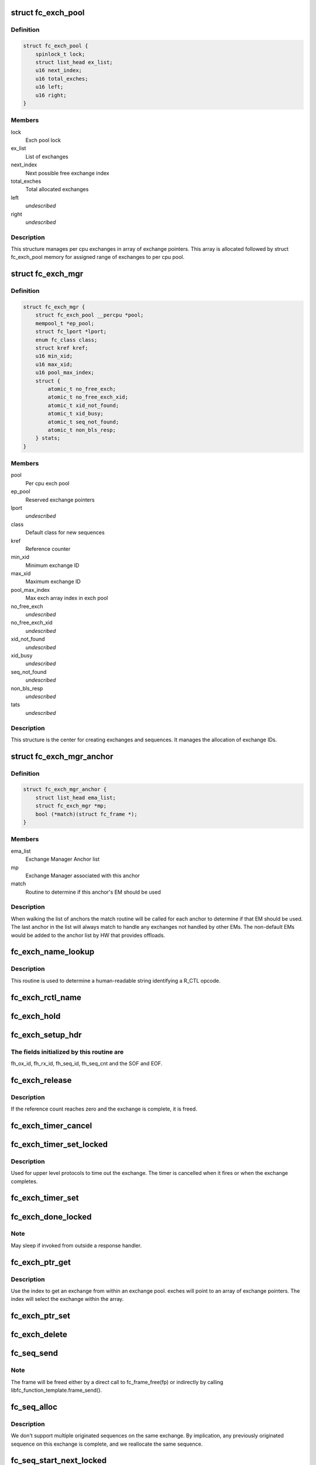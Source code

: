 .. -*- coding: utf-8; mode: rst -*-
.. src-file: drivers/scsi/libfc/fc_exch.c

.. _`fc_exch_pool`:

struct fc_exch_pool
===================

.. c:type:: struct fc_exch_pool

    Per cpu exchange pool

.. _`fc_exch_pool.definition`:

Definition
----------

.. code-block:: c

    struct fc_exch_pool {
        spinlock_t lock;
        struct list_head ex_list;
        u16 next_index;
        u16 total_exches;
        u16 left;
        u16 right;
    }

.. _`fc_exch_pool.members`:

Members
-------

lock
    Exch pool lock

ex_list
    List of exchanges

next_index
    Next possible free exchange index

total_exches
    Total allocated exchanges

left
    *undescribed*

right
    *undescribed*

.. _`fc_exch_pool.description`:

Description
-----------

This structure manages per cpu exchanges in array of exchange pointers.
This array is allocated followed by struct fc_exch_pool memory for
assigned range of exchanges to per cpu pool.

.. _`fc_exch_mgr`:

struct fc_exch_mgr
==================

.. c:type:: struct fc_exch_mgr

    The Exchange Manager (EM).

.. _`fc_exch_mgr.definition`:

Definition
----------

.. code-block:: c

    struct fc_exch_mgr {
        struct fc_exch_pool __percpu *pool;
        mempool_t *ep_pool;
        struct fc_lport *lport;
        enum fc_class class;
        struct kref kref;
        u16 min_xid;
        u16 max_xid;
        u16 pool_max_index;
        struct {
            atomic_t no_free_exch;
            atomic_t no_free_exch_xid;
            atomic_t xid_not_found;
            atomic_t xid_busy;
            atomic_t seq_not_found;
            atomic_t non_bls_resp;
        } stats;
    }

.. _`fc_exch_mgr.members`:

Members
-------

pool
    Per cpu exch pool

ep_pool
    Reserved exchange pointers

lport
    *undescribed*

class
    Default class for new sequences

kref
    Reference counter

min_xid
    Minimum exchange ID

max_xid
    Maximum exchange ID

pool_max_index
    Max exch array index in exch pool

no_free_exch
    *undescribed*

no_free_exch_xid
    *undescribed*

xid_not_found
    *undescribed*

xid_busy
    *undescribed*

seq_not_found
    *undescribed*

non_bls_resp
    *undescribed*

tats
    *undescribed*

.. _`fc_exch_mgr.description`:

Description
-----------

This structure is the center for creating exchanges and sequences.
It manages the allocation of exchange IDs.

.. _`fc_exch_mgr_anchor`:

struct fc_exch_mgr_anchor
=========================

.. c:type:: struct fc_exch_mgr_anchor

    primary structure for list of EMs

.. _`fc_exch_mgr_anchor.definition`:

Definition
----------

.. code-block:: c

    struct fc_exch_mgr_anchor {
        struct list_head ema_list;
        struct fc_exch_mgr *mp;
        bool (*match)(struct fc_frame *);
    }

.. _`fc_exch_mgr_anchor.members`:

Members
-------

ema_list
    Exchange Manager Anchor list

mp
    Exchange Manager associated with this anchor

match
    Routine to determine if this anchor's EM should be used

.. _`fc_exch_mgr_anchor.description`:

Description
-----------

When walking the list of anchors the match routine will be called
for each anchor to determine if that EM should be used. The last
anchor in the list will always match to handle any exchanges not
handled by other EMs. The non-default EMs would be added to the
anchor list by HW that provides offloads.

.. _`fc_exch_name_lookup`:

fc_exch_name_lookup
===================

.. c:function:: const char *fc_exch_name_lookup(unsigned int op, char **table, unsigned int max_index)

    Lookup name by opcode

    :param unsigned int op:
        Opcode to be looked up

    :param char \*\*table:
        Opcode/name table

    :param unsigned int max_index:
        Index not to be exceeded

.. _`fc_exch_name_lookup.description`:

Description
-----------

This routine is used to determine a human-readable string identifying
a R_CTL opcode.

.. _`fc_exch_rctl_name`:

fc_exch_rctl_name
=================

.. c:function:: const char *fc_exch_rctl_name(unsigned int op)

    Wrapper routine for \ :c:func:`fc_exch_name_lookup`\ 

    :param unsigned int op:
        The opcode to be looked up

.. _`fc_exch_hold`:

fc_exch_hold
============

.. c:function:: void fc_exch_hold(struct fc_exch *ep)

    Increment an exchange's reference count

    :param struct fc_exch \*ep:
        Echange to be held

.. _`fc_exch_setup_hdr`:

fc_exch_setup_hdr
=================

.. c:function:: void fc_exch_setup_hdr(struct fc_exch *ep, struct fc_frame *fp, u32 f_ctl)

    Initialize a FC header by initializing some fields and determine SOF and EOF.

    :param struct fc_exch \*ep:
        The exchange to that will use the header

    :param struct fc_frame \*fp:
        The frame whose header is to be modified

    :param u32 f_ctl:
        F_CTL bits that will be used for the frame header

.. _`fc_exch_setup_hdr.the-fields-initialized-by-this-routine-are`:

The fields initialized by this routine are
------------------------------------------

fh_ox_id, fh_rx_id,
fh_seq_id, fh_seq_cnt and the SOF and EOF.

.. _`fc_exch_release`:

fc_exch_release
===============

.. c:function:: void fc_exch_release(struct fc_exch *ep)

    Decrement an exchange's reference count

    :param struct fc_exch \*ep:
        Exchange to be released

.. _`fc_exch_release.description`:

Description
-----------

If the reference count reaches zero and the exchange is complete,
it is freed.

.. _`fc_exch_timer_cancel`:

fc_exch_timer_cancel
====================

.. c:function:: void fc_exch_timer_cancel(struct fc_exch *ep)

    cancel exch timer

    :param struct fc_exch \*ep:
        The exchange whose timer to be canceled

.. _`fc_exch_timer_set_locked`:

fc_exch_timer_set_locked
========================

.. c:function:: void fc_exch_timer_set_locked(struct fc_exch *ep, unsigned int timer_msec)

    Start a timer for an exchange w/ the the exchange lock held

    :param struct fc_exch \*ep:
        The exchange whose timer will start

    :param unsigned int timer_msec:
        The timeout period

.. _`fc_exch_timer_set_locked.description`:

Description
-----------

Used for upper level protocols to time out the exchange.
The timer is cancelled when it fires or when the exchange completes.

.. _`fc_exch_timer_set`:

fc_exch_timer_set
=================

.. c:function:: void fc_exch_timer_set(struct fc_exch *ep, unsigned int timer_msec)

    Lock the exchange and set the timer

    :param struct fc_exch \*ep:
        The exchange whose timer will start

    :param unsigned int timer_msec:
        The timeout period

.. _`fc_exch_done_locked`:

fc_exch_done_locked
===================

.. c:function:: int fc_exch_done_locked(struct fc_exch *ep)

    Complete an exchange with the exchange lock held

    :param struct fc_exch \*ep:
        The exchange that is complete

.. _`fc_exch_done_locked.note`:

Note
----

May sleep if invoked from outside a response handler.

.. _`fc_exch_ptr_get`:

fc_exch_ptr_get
===============

.. c:function:: struct fc_exch *fc_exch_ptr_get(struct fc_exch_pool *pool, u16 index)

    Return an exchange from an exchange pool

    :param struct fc_exch_pool \*pool:
        Exchange Pool to get an exchange from

    :param u16 index:
        Index of the exchange within the pool

.. _`fc_exch_ptr_get.description`:

Description
-----------

Use the index to get an exchange from within an exchange pool. exches
will point to an array of exchange pointers. The index will select
the exchange within the array.

.. _`fc_exch_ptr_set`:

fc_exch_ptr_set
===============

.. c:function:: void fc_exch_ptr_set(struct fc_exch_pool *pool, u16 index, struct fc_exch *ep)

    Assign an exchange to a slot in an exchange pool

    :param struct fc_exch_pool \*pool:
        The pool to assign the exchange to

    :param u16 index:
        The index in the pool where the exchange will be assigned

    :param struct fc_exch \*ep:
        The exchange to assign to the pool

.. _`fc_exch_delete`:

fc_exch_delete
==============

.. c:function:: void fc_exch_delete(struct fc_exch *ep)

    Delete an exchange

    :param struct fc_exch \*ep:
        The exchange to be deleted

.. _`fc_seq_send`:

fc_seq_send
===========

.. c:function:: int fc_seq_send(struct fc_lport *lport, struct fc_seq *sp, struct fc_frame *fp)

    Send a frame using existing sequence/exchange pair

    :param struct fc_lport \*lport:
        The local port that the exchange will be sent on

    :param struct fc_seq \*sp:
        The sequence to be sent

    :param struct fc_frame \*fp:
        The frame to be sent on the exchange

.. _`fc_seq_send.note`:

Note
----

The frame will be freed either by a direct call to fc_frame_free(fp)
or indirectly by calling libfc_function_template.frame_send().

.. _`fc_seq_alloc`:

fc_seq_alloc
============

.. c:function:: struct fc_seq *fc_seq_alloc(struct fc_exch *ep, u8 seq_id)

    Allocate a sequence for a given exchange

    :param struct fc_exch \*ep:
        The exchange to allocate a new sequence for

    :param u8 seq_id:
        The sequence ID to be used

.. _`fc_seq_alloc.description`:

Description
-----------

We don't support multiple originated sequences on the same exchange.
By implication, any previously originated sequence on this exchange
is complete, and we reallocate the same sequence.

.. _`fc_seq_start_next_locked`:

fc_seq_start_next_locked
========================

.. c:function:: struct fc_seq *fc_seq_start_next_locked(struct fc_seq *sp)

    Allocate a new sequence on the same exchange as the supplied sequence

    :param struct fc_seq \*sp:
        The sequence/exchange to get a new sequence for

.. _`fc_seq_start_next`:

fc_seq_start_next
=================

.. c:function:: struct fc_seq *fc_seq_start_next(struct fc_seq *sp)

    Lock the exchange and get a new sequence for a given sequence/exchange pair

    :param struct fc_seq \*sp:
        The sequence/exchange to get a new exchange for

.. _`fc_exch_abort_locked`:

fc_exch_abort_locked
====================

.. c:function:: int fc_exch_abort_locked(struct fc_exch *ep, unsigned int timer_msec)

    Abort an exchange

    :param struct fc_exch \*ep:
        The exchange to be aborted

    :param unsigned int timer_msec:
        The period of time to wait before aborting

.. _`fc_exch_abort_locked.description`:

Description
-----------

Abort an exchange and sequence. Generally called because of a
exchange timeout or an abort from the upper layer.

A timer_msec can be specified for abort timeout, if non-zero
timer_msec value is specified then exchange resp handler
will be called with timeout error if no response to abort.

.. _`fc_exch_abort_locked.locking-notes`:

Locking notes
-------------

Called with exch lock held

.. _`fc_exch_abort_locked.return-value`:

Return value
------------

0 on success else error code

.. _`fc_seq_exch_abort`:

fc_seq_exch_abort
=================

.. c:function:: int fc_seq_exch_abort(const struct fc_seq *req_sp, unsigned int timer_msec)

    Abort an exchange and sequence

    :param const struct fc_seq \*req_sp:
        The sequence to be aborted

    :param unsigned int timer_msec:
        The period of time to wait before aborting

.. _`fc_seq_exch_abort.description`:

Description
-----------

Generally called because of a timeout or an abort from the upper layer.

.. _`fc_seq_exch_abort.return-value`:

Return value
------------

0 on success else error code

.. _`fc_invoke_resp`:

fc_invoke_resp
==============

.. c:function:: bool fc_invoke_resp(struct fc_exch *ep, struct fc_seq *sp, struct fc_frame *fp)

    invoke ep->resp()

    :param struct fc_exch \*ep:
        *undescribed*

    :param struct fc_seq \*sp:
        *undescribed*

    :param struct fc_frame \*fp:
        *undescribed*

.. _`fc_invoke_resp.notes`:

Notes
-----

It is assumed that after initialization finished (this means the
first unlock of ex_lock after \ :c:func:`fc_exch_alloc`\ ) ep->resp and ep->arg are
modified only via \ :c:func:`fc_seq_set_resp`\ . This guarantees that none of these
two variables changes if ep->resp_active > 0.

If an \ :c:func:`fc_seq_set_resp`\  call is busy modifying ep->resp and ep->arg when
this function is invoked, the first \ :c:func:`spin_lock_bh`\  call in this function
will wait until \ :c:func:`fc_seq_set_resp`\  has finished modifying these variables.

Since \ :c:func:`fc_exch_done`\  invokes \ :c:func:`fc_seq_set_resp`\  it is guaranteed that that
ep->resp() won't be invoked after \ :c:func:`fc_exch_done`\  has returned.

The response handler itself may invoke \ :c:func:`fc_exch_done`\ , which will clear the
ep->resp pointer.

.. _`fc_invoke_resp.return-value`:

Return value
------------

Returns true if and only if ep->resp has been invoked.

.. _`fc_exch_timeout`:

fc_exch_timeout
===============

.. c:function:: void fc_exch_timeout(struct work_struct *work)

    Handle exchange timer expiration

    :param struct work_struct \*work:
        The work_struct identifying the exchange that timed out

.. _`fc_exch_em_alloc`:

fc_exch_em_alloc
================

.. c:function:: struct fc_exch *fc_exch_em_alloc(struct fc_lport *lport, struct fc_exch_mgr *mp)

    Allocate an exchange from a specified EM.

    :param struct fc_lport \*lport:
        The local port that the exchange is for

    :param struct fc_exch_mgr \*mp:
        The exchange manager that will allocate the exchange

.. _`fc_exch_em_alloc.description`:

Description
-----------

Returns pointer to allocated fc_exch with exch lock held.

.. _`fc_exch_alloc`:

fc_exch_alloc
=============

.. c:function:: struct fc_exch *fc_exch_alloc(struct fc_lport *lport, struct fc_frame *fp)

    Allocate an exchange from an EM on a local port's list of EMs.

    :param struct fc_lport \*lport:
        The local port that will own the exchange

    :param struct fc_frame \*fp:
        The FC frame that the exchange will be for

.. _`fc_exch_alloc.description`:

Description
-----------

This function walks the list of exchange manager(EM)
anchors to select an EM for a new exchange allocation. The
EM is selected when a NULL match function pointer is encountered
or when a call to a match function returns true.

.. _`fc_exch_find`:

fc_exch_find
============

.. c:function:: struct fc_exch *fc_exch_find(struct fc_exch_mgr *mp, u16 xid)

    Lookup and hold an exchange

    :param struct fc_exch_mgr \*mp:
        The exchange manager to lookup the exchange from

    :param u16 xid:
        The XID of the exchange to look up

.. _`fc_exch_done`:

fc_exch_done
============

.. c:function:: void fc_exch_done(struct fc_seq *sp)

    Indicate that an exchange/sequence tuple is complete and the memory allocated for the related objects may be freed.

    :param struct fc_seq \*sp:
        The sequence that has completed

.. _`fc_exch_done.note`:

Note
----

May sleep if invoked from outside a response handler.

.. _`fc_exch_resp`:

fc_exch_resp
============

.. c:function:: struct fc_exch *fc_exch_resp(struct fc_lport *lport, struct fc_exch_mgr *mp, struct fc_frame *fp)

    Allocate a new exchange for a response frame

    :param struct fc_lport \*lport:
        The local port that the exchange was for

    :param struct fc_exch_mgr \*mp:
        The exchange manager to allocate the exchange from

    :param struct fc_frame \*fp:
        The response frame

.. _`fc_exch_resp.description`:

Description
-----------

Sets the responder ID in the frame header.

.. _`fc_seq_lookup_recip`:

fc_seq_lookup_recip
===================

.. c:function:: enum fc_pf_rjt_reason fc_seq_lookup_recip(struct fc_lport *lport, struct fc_exch_mgr *mp, struct fc_frame *fp)

    Find a sequence where the other end originated the sequence

    :param struct fc_lport \*lport:
        The local port that the frame was sent to

    :param struct fc_exch_mgr \*mp:
        The Exchange Manager to lookup the exchange from

    :param struct fc_frame \*fp:
        The frame associated with the sequence we're looking for

.. _`fc_seq_lookup_recip.description`:

Description
-----------

If fc_pf_rjt_reason is FC_RJT_NONE then this function will have a hold
on the ep that should be released by the caller.

.. _`fc_seq_lookup_orig`:

fc_seq_lookup_orig
==================

.. c:function:: struct fc_seq *fc_seq_lookup_orig(struct fc_exch_mgr *mp, struct fc_frame *fp)

    Find a sequence where this end originated the sequence

    :param struct fc_exch_mgr \*mp:
        The Exchange Manager to lookup the exchange from

    :param struct fc_frame \*fp:
        The frame associated with the sequence we're looking for

.. _`fc_seq_lookup_orig.description`:

Description
-----------

Does not hold the sequence for the caller.

.. _`fc_exch_set_addr`:

fc_exch_set_addr
================

.. c:function:: void fc_exch_set_addr(struct fc_exch *ep, u32 orig_id, u32 resp_id)

    Set the source and destination IDs for an exchange

    :param struct fc_exch \*ep:
        The exchange to set the addresses for

    :param u32 orig_id:
        The originator's ID

    :param u32 resp_id:
        The responder's ID

.. _`fc_exch_set_addr.description`:

Description
-----------

Note this must be done before the first sequence of the exchange is sent.

.. _`fc_seq_els_rsp_send`:

fc_seq_els_rsp_send
===================

.. c:function:: void fc_seq_els_rsp_send(struct fc_frame *fp, enum fc_els_cmd els_cmd, struct fc_seq_els_data *els_data)

    Send an ELS response using information from the existing sequence/exchange.

    :param struct fc_frame \*fp:
        The received frame

    :param enum fc_els_cmd els_cmd:
        The ELS command to be sent

    :param struct fc_seq_els_data \*els_data:
        The ELS data to be sent

.. _`fc_seq_els_rsp_send.description`:

Description
-----------

The received frame is not freed.

.. _`fc_seq_send_last`:

fc_seq_send_last
================

.. c:function:: void fc_seq_send_last(struct fc_seq *sp, struct fc_frame *fp, enum fc_rctl rctl, enum fc_fh_type fh_type)

    Send a sequence that is the last in the exchange

    :param struct fc_seq \*sp:
        The sequence that is to be sent

    :param struct fc_frame \*fp:
        The frame that will be sent on the sequence

    :param enum fc_rctl rctl:
        The R_CTL information to be sent

    :param enum fc_fh_type fh_type:
        The frame header type

.. _`fc_seq_send_ack`:

fc_seq_send_ack
===============

.. c:function:: void fc_seq_send_ack(struct fc_seq *sp, const struct fc_frame *rx_fp)

    Send an acknowledgement that we've received a frame

    :param struct fc_seq \*sp:
        The sequence to send the ACK on

    :param const struct fc_frame \*rx_fp:
        The received frame that is being acknoledged

.. _`fc_seq_send_ack.description`:

Description
-----------

Send ACK_1 (or equiv.) indicating we received something.

.. _`fc_exch_send_ba_rjt`:

fc_exch_send_ba_rjt
===================

.. c:function:: void fc_exch_send_ba_rjt(struct fc_frame *rx_fp, enum fc_ba_rjt_reason reason, enum fc_ba_rjt_explan explan)

    Send BLS Reject

    :param struct fc_frame \*rx_fp:
        The frame being rejected

    :param enum fc_ba_rjt_reason reason:
        The reason the frame is being rejected

    :param enum fc_ba_rjt_explan explan:
        The explanation for the rejection

.. _`fc_exch_send_ba_rjt.description`:

Description
-----------

This is for rejecting BA_ABTS only.

.. _`fc_exch_recv_abts`:

fc_exch_recv_abts
=================

.. c:function:: void fc_exch_recv_abts(struct fc_exch *ep, struct fc_frame *rx_fp)

    Handle an incoming ABTS

    :param struct fc_exch \*ep:
        The exchange the abort was on

    :param struct fc_frame \*rx_fp:
        The ABTS frame

.. _`fc_exch_recv_abts.description`:

Description
-----------

This would be for target mode usually, but could be due to lost
FCP transfer ready, confirm or RRQ. We always handle this as an
exchange abort, ignoring the parameter.

.. _`fc_seq_assign`:

fc_seq_assign
=============

.. c:function:: struct fc_seq *fc_seq_assign(struct fc_lport *lport, struct fc_frame *fp)

    Assign exchange and sequence for incoming request

    :param struct fc_lport \*lport:
        The local port that received the request

    :param struct fc_frame \*fp:
        The request frame

.. _`fc_seq_assign.description`:

Description
-----------

On success, the sequence pointer will be returned and also in fr_seq(@fp).
A reference will be held on the exchange/sequence for the caller, which
must call \ :c:func:`fc_seq_release`\ .

.. _`fc_seq_release`:

fc_seq_release
==============

.. c:function:: void fc_seq_release(struct fc_seq *sp)

    Release the hold

    :param struct fc_seq \*sp:
        The sequence.

.. _`fc_exch_recv_req`:

fc_exch_recv_req
================

.. c:function:: void fc_exch_recv_req(struct fc_lport *lport, struct fc_exch_mgr *mp, struct fc_frame *fp)

    Handler for an incoming request

    :param struct fc_lport \*lport:
        The local port that received the request

    :param struct fc_exch_mgr \*mp:
        The EM that the exchange is on

    :param struct fc_frame \*fp:
        The request frame

.. _`fc_exch_recv_req.description`:

Description
-----------

This is used when the other end is originating the exchange
and the sequence.

.. _`fc_exch_recv_seq_resp`:

fc_exch_recv_seq_resp
=====================

.. c:function:: void fc_exch_recv_seq_resp(struct fc_exch_mgr *mp, struct fc_frame *fp)

    Handler for an incoming response where the other end is the originator of the sequence that is a response to our initial exchange

    :param struct fc_exch_mgr \*mp:
        The EM that the exchange is on

    :param struct fc_frame \*fp:
        The response frame

.. _`fc_exch_recv_resp`:

fc_exch_recv_resp
=================

.. c:function:: void fc_exch_recv_resp(struct fc_exch_mgr *mp, struct fc_frame *fp)

    Handler for a sequence where other end is responding to our sequence

    :param struct fc_exch_mgr \*mp:
        The EM that the exchange is on

    :param struct fc_frame \*fp:
        The response frame

.. _`fc_exch_abts_resp`:

fc_exch_abts_resp
=================

.. c:function:: void fc_exch_abts_resp(struct fc_exch *ep, struct fc_frame *fp)

    Handler for a response to an ABT

    :param struct fc_exch \*ep:
        The exchange that the frame is on

    :param struct fc_frame \*fp:
        The response frame

.. _`fc_exch_abts_resp.description`:

Description
-----------

This response would be to an ABTS cancelling an exchange or sequence.
The response can be either BA_ACC or BA_RJT

.. _`fc_exch_recv_bls`:

fc_exch_recv_bls
================

.. c:function:: void fc_exch_recv_bls(struct fc_exch_mgr *mp, struct fc_frame *fp)

    Handler for a BLS sequence

    :param struct fc_exch_mgr \*mp:
        The EM that the exchange is on

    :param struct fc_frame \*fp:
        The request frame

.. _`fc_exch_recv_bls.description`:

Description
-----------

The BLS frame is always a sequence initiated by the remote side.
We may be either the originator or recipient of the exchange.

.. _`fc_seq_ls_acc`:

fc_seq_ls_acc
=============

.. c:function:: void fc_seq_ls_acc(struct fc_frame *rx_fp)

    Accept sequence with LS_ACC

    :param struct fc_frame \*rx_fp:
        The received frame, not freed here.

.. _`fc_seq_ls_acc.description`:

Description
-----------

If this fails due to allocation or transmit congestion, assume the
originator will repeat the sequence.

.. _`fc_seq_ls_rjt`:

fc_seq_ls_rjt
=============

.. c:function:: void fc_seq_ls_rjt(struct fc_frame *rx_fp, enum fc_els_rjt_reason reason, enum fc_els_rjt_explan explan)

    Reject a sequence with ELS LS_RJT

    :param struct fc_frame \*rx_fp:
        The received frame, not freed here.

    :param enum fc_els_rjt_reason reason:
        The reason the sequence is being rejected

    :param enum fc_els_rjt_explan explan:
        The explanation for the rejection

.. _`fc_seq_ls_rjt.description`:

Description
-----------

If this fails due to allocation or transmit congestion, assume the
originator will repeat the sequence.

.. _`fc_exch_reset`:

fc_exch_reset
=============

.. c:function:: void fc_exch_reset(struct fc_exch *ep)

    Reset an exchange

    :param struct fc_exch \*ep:
        The exchange to be reset

.. _`fc_exch_reset.note`:

Note
----

May sleep if invoked from outside a response handler.

.. _`fc_exch_pool_reset`:

fc_exch_pool_reset
==================

.. c:function:: void fc_exch_pool_reset(struct fc_lport *lport, struct fc_exch_pool *pool, u32 sid, u32 did)

    Reset a per cpu exchange pool

    :param struct fc_lport \*lport:
        The local port that the exchange pool is on

    :param struct fc_exch_pool \*pool:
        The exchange pool to be reset

    :param u32 sid:
        The source ID

    :param u32 did:
        The destination ID

.. _`fc_exch_pool_reset.description`:

Description
-----------

Resets a per cpu exches pool, releasing all of its sequences
and exchanges. If sid is non-zero then reset only exchanges
we sourced from the local port's FID. If did is non-zero then
only reset exchanges destined for the local port's FID.

.. _`fc_exch_mgr_reset`:

fc_exch_mgr_reset
=================

.. c:function:: void fc_exch_mgr_reset(struct fc_lport *lport, u32 sid, u32 did)

    Reset all EMs of a local port

    :param struct fc_lport \*lport:
        The local port whose EMs are to be reset

    :param u32 sid:
        The source ID

    :param u32 did:
        The destination ID

.. _`fc_exch_mgr_reset.description`:

Description
-----------

Reset all EMs associated with a given local port. Release all
sequences and exchanges. If sid is non-zero then reset only the
exchanges sent from the local port's FID. If did is non-zero then
reset only exchanges destined for the local port's FID.

.. _`fc_exch_lookup`:

fc_exch_lookup
==============

.. c:function:: struct fc_exch *fc_exch_lookup(struct fc_lport *lport, u32 xid)

    find an exchange

    :param struct fc_lport \*lport:
        The local port

    :param u32 xid:
        The exchange ID

.. _`fc_exch_lookup.description`:

Description
-----------

Returns exchange pointer with hold for caller, or NULL if not found.

.. _`fc_exch_els_rec`:

fc_exch_els_rec
===============

.. c:function:: void fc_exch_els_rec(struct fc_frame *rfp)

    Handler for ELS REC (Read Exchange Concise) requests

    :param struct fc_frame \*rfp:
        The REC frame, not freed here.

.. _`fc_exch_els_rec.description`:

Description
-----------

Note that the requesting port may be different than the S_ID in the request.

.. _`fc_exch_rrq_resp`:

fc_exch_rrq_resp
================

.. c:function:: void fc_exch_rrq_resp(struct fc_seq *sp, struct fc_frame *fp, void *arg)

    Handler for RRQ responses

    :param struct fc_seq \*sp:
        The sequence that the RRQ is on

    :param struct fc_frame \*fp:
        The RRQ frame

    :param void \*arg:
        The exchange that the RRQ is on

.. _`fc_exch_rrq_resp.todo`:

TODO
----

fix error handler.

.. _`fc_exch_seq_send`:

fc_exch_seq_send
================

.. c:function:: struct fc_seq *fc_exch_seq_send(struct fc_lport *lport, struct fc_frame *fp, void (*resp)(struct fc_seq *, struct fc_frame *fp, void *arg), void (*destructor)(struct fc_seq *, void *), void *arg, u32 timer_msec)

    Send a frame using a new exchange and sequence

    :param struct fc_lport \*lport:
        The local port to send the frame on

    :param struct fc_frame \*fp:
        The frame to be sent

    :param void (\*resp)(struct fc_seq \*, struct fc_frame \*fp, void \*arg):
        The response handler for this request

    :param void (\*destructor)(struct fc_seq \*, void \*):
        The destructor for the exchange

    :param void \*arg:
        The argument to be passed to the response handler

    :param u32 timer_msec:
        The timeout period for the exchange

.. _`fc_exch_seq_send.description`:

Description
-----------

The exchange response handler is set in this routine to \ :c:func:`resp`\ 
function pointer. It can be called in two scenarios: if a timeout
occurs or if a response frame is received for the exchange. The
fc_frame pointer in response handler will also indicate timeout
as error using IS_ERR related macros.

The exchange destructor handler is also set in this routine.
The destructor handler is invoked by EM layer when exchange
is about to free, this can be used by caller to free its
resources along with exchange free.

The arg is passed back to resp and destructor handler.

The timeout value (in msec) for an exchange is set if non zero
timer_msec argument is specified. The timer is canceled when
it fires or when the exchange is done. The exchange timeout handler
is registered by EM layer.

The frame pointer with some of the header's fields must be
filled before calling this routine, those fields are:

- routing control
- FC port did
- FC port sid
- FC header type
- frame control
- parameter or relative offset

.. _`fc_exch_rrq`:

fc_exch_rrq
===========

.. c:function:: void fc_exch_rrq(struct fc_exch *ep)

    Send an ELS RRQ (Reinstate Recovery Qualifier) command

    :param struct fc_exch \*ep:
        The exchange to send the RRQ on

.. _`fc_exch_rrq.description`:

Description
-----------

This tells the remote port to stop blocking the use of
the exchange and the seq_cnt range.

.. _`fc_exch_els_rrq`:

fc_exch_els_rrq
===============

.. c:function:: void fc_exch_els_rrq(struct fc_frame *fp)

    Handler for ELS RRQ (Reset Recovery Qualifier) requests

    :param struct fc_frame \*fp:
        The RRQ frame, not freed here.

.. _`fc_exch_update_stats`:

fc_exch_update_stats
====================

.. c:function:: void fc_exch_update_stats(struct fc_lport *lport)

    update exches stats to lport

    :param struct fc_lport \*lport:
        The local port to update exchange manager stats

.. _`fc_exch_mgr_add`:

fc_exch_mgr_add
===============

.. c:function:: struct fc_exch_mgr_anchor *fc_exch_mgr_add(struct fc_lport *lport, struct fc_exch_mgr *mp, bool (*match)(struct fc_frame *))

    Add an exchange manager to a local port's list of EMs

    :param struct fc_lport \*lport:
        The local port to add the exchange manager to

    :param struct fc_exch_mgr \*mp:
        The exchange manager to be added to the local port

    :param bool (\*match)(struct fc_frame \*):
        The match routine that indicates when this EM should be used

.. _`fc_exch_mgr_destroy`:

fc_exch_mgr_destroy
===================

.. c:function:: void fc_exch_mgr_destroy(struct kref *kref)

    Destroy an exchange manager

    :param struct kref \*kref:
        The reference to the EM to be destroyed

.. _`fc_exch_mgr_del`:

fc_exch_mgr_del
===============

.. c:function:: void fc_exch_mgr_del(struct fc_exch_mgr_anchor *ema)

    Delete an EM from a local port's list

    :param struct fc_exch_mgr_anchor \*ema:
        The exchange manager anchor identifying the EM to be deleted

.. _`fc_exch_mgr_list_clone`:

fc_exch_mgr_list_clone
======================

.. c:function:: int fc_exch_mgr_list_clone(struct fc_lport *src, struct fc_lport *dst)

    Share all exchange manager objects

    :param struct fc_lport \*src:
        Source lport to clone exchange managers from

    :param struct fc_lport \*dst:
        New lport that takes references to all the exchange managers

.. _`fc_exch_mgr_alloc`:

fc_exch_mgr_alloc
=================

.. c:function:: struct fc_exch_mgr *fc_exch_mgr_alloc(struct fc_lport *lport, enum fc_class class, u16 min_xid, u16 max_xid, bool (*match)(struct fc_frame *))

    Allocate an exchange manager

    :param struct fc_lport \*lport:
        The local port that the new EM will be associated with

    :param enum fc_class class:
        The default FC class for new exchanges

    :param u16 min_xid:
        The minimum XID for exchanges from the new EM

    :param u16 max_xid:
        The maximum XID for exchanges from the new EM

    :param bool (\*match)(struct fc_frame \*):
        The match routine for the new EM

.. _`fc_exch_mgr_free`:

fc_exch_mgr_free
================

.. c:function:: void fc_exch_mgr_free(struct fc_lport *lport)

    Free all exchange managers on a local port

    :param struct fc_lport \*lport:
        The local port whose EMs are to be freed

.. _`fc_find_ema`:

fc_find_ema
===========

.. c:function:: struct fc_exch_mgr_anchor *fc_find_ema(u32 f_ctl, struct fc_lport *lport, struct fc_frame_header *fh)

    Lookup and return appropriate Exchange Manager Anchor depending upon 'xid'.

    :param u32 f_ctl:
        f_ctl

    :param struct fc_lport \*lport:
        The local port the frame was received on

    :param struct fc_frame_header \*fh:
        The received frame header

.. _`fc_exch_recv`:

fc_exch_recv
============

.. c:function:: void fc_exch_recv(struct fc_lport *lport, struct fc_frame *fp)

    Handler for received frames

    :param struct fc_lport \*lport:
        The local port the frame was received on

    :param struct fc_frame \*fp:
        The received frame

.. _`fc_exch_init`:

fc_exch_init
============

.. c:function:: int fc_exch_init(struct fc_lport *lport)

    Initialize the exchange layer for a local port

    :param struct fc_lport \*lport:
        The local port to initialize the exchange layer for

.. _`fc_setup_exch_mgr`:

fc_setup_exch_mgr
=================

.. c:function:: int fc_setup_exch_mgr( void)

    Setup an exchange manager

    :param  void:
        no arguments

.. _`fc_destroy_exch_mgr`:

fc_destroy_exch_mgr
===================

.. c:function:: void fc_destroy_exch_mgr( void)

    Destroy an exchange manager

    :param  void:
        no arguments

.. This file was automatic generated / don't edit.

